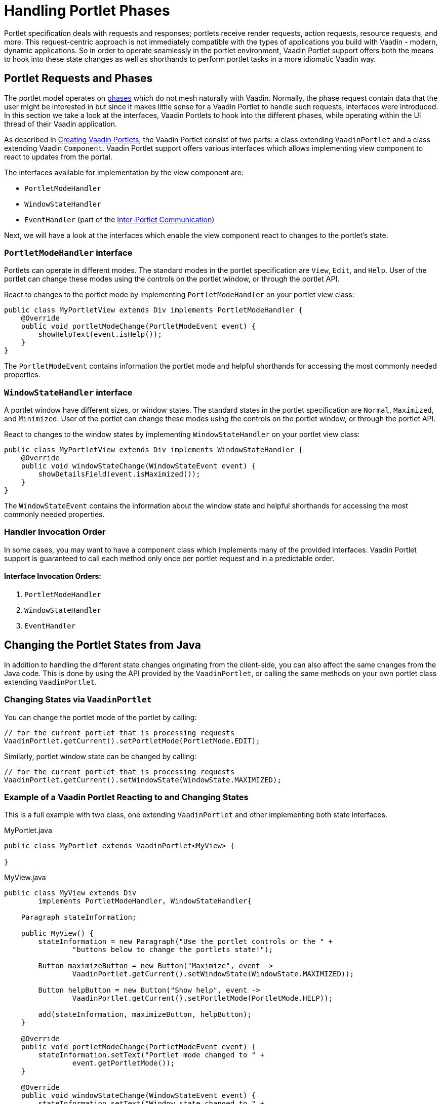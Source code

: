 = Handling Portlet Phases

Portlet specification deals with requests and responses; portlets receive render requests, action requests, resource requests, and more.
This request-centric approach is not immediately compatible with the types of applications you build with Vaadin - modern, dynamic applications.
So in order to operate seamlessly in the portlet environment, Vaadin Portlet support offers both the means to hook into these state changes as well as shorthands to perform portlet tasks in a more idiomatic Vaadin way.

== Portlet Requests and Phases

The portlet model operates on https://portals.apache.org/pluto/v301/portlet-api.html[phases] which do not mesh naturally with Vaadin.
Normally, the phase request contain data that the user might be interested in but since it makes little sense for a Vaadin Portlet to handle such requests, interfaces were introduced.
In this section we take a look at the interfaces, Vaadin Portlets to hook into the different phases, while operating within the UI thread of their Vaadin application.

As described in <<creating-vaadin-portlets#,Creating Vaadin Portlets>>, the Vaadin Portlet consist of two parts: a class extending `VaadinPortlet` and a class extending Vaadin `Component`.
Vaadin Portlet support offers various interfaces which allows implementing view component to react to updates from the portal.

The interfaces available for implementation by the view component are:

- `PortletModeHandler`
- `WindowStateHandler`
- `EventHandler` (part of the <<inter-portlet-communication#,Inter-Portlet Communication>>)

Next, we will have a look at the interfaces which enable the view component react to changes to the portlet's state.

=== `PortletModeHandler` interface

Portlets can operate in different modes.
The standard modes in the portlet specification are `View`, `Edit`, and `Help`.
User of the portlet can change these modes using the controls on the portlet window, or through the portlet API.

React to changes to the portlet mode by implementing `PortletModeHandler` on your portlet view class:

[source,java]
----
public class MyPortletView extends Div implements PortletModeHandler {
    @Override
    public void portletModeChange(PortletModeEvent event) {
        showHelpText(event.isHelp());
    }
}
----

The `PortletModeEvent` contains information the portlet mode and helpful shorthands for accessing the most commonly needed properties.

=== `WindowStateHandler` interface

A portlet window have different sizes, or window states.
The standard states in the portlet specification are `Normal`, `Maximized`, and `Minimized`.
User of the portlet can change these modes using the controls on the portlet window, or through the portlet API.

React to changes to the window states by implementing `WindowStateHandler` on your portlet view class:

[source,java]
----
public class MyPortletView extends Div implements WindowStateHandler {
    @Override
    public void windowStateChange(WindowStateEvent event) {
        showDetailsField(event.isMaximized());
    }
}
----

The `WindowStateEvent` contains the information about the window state and helpful shorthands for accessing the most commonly needed properties.

=== Handler Invocation Order

In some cases, you may want to have a component class which implements many of the provided interfaces.
Vaadin Portlet support is guaranteed to call each method only once per portlet request and in a predictable order.

==== Interface Invocation Orders:

. `PortletModeHandler`
. `WindowStateHandler`
. `EventHandler`

== Changing the Portlet States from Java

In addition to handling the different state changes originating from the client-side, you can also affect the same changes from the Java code.
This is done by using the API provided by the `VaadinPortlet`, or calling the same methods on your own portlet class extending `VaadinPortlet`.

=== Changing States via `VaadinPortlet`

You can change the portlet mode of the portlet by calling:

[source,java]
----
// for the current portlet that is processing requests
VaadinPortlet.getCurrent().setPortletMode(PortletMode.EDIT);
----

Similarly, portlet window state can be changed by calling:

[source,java]
----
// for the current portlet that is processing requests
VaadinPortlet.getCurrent().setWindowState(WindowState.MAXIMIZED);
----

=== Example of a Vaadin Portlet Reacting to and Changing States

This is a full example with two class, one extending `VaadinPortlet` and other implementing both state interfaces.

.MyPortlet.java
[source,java]
----
public class MyPortlet extends VaadinPortlet<MyView> {

}
----

.MyView.java
[source,java]
----
public class MyView extends Div
        implements PortletModeHandler, WindowStateHandler{

    Paragraph stateInformation;

    public MyView() {
        stateInformation = new Paragraph("Use the portlet controls or the " +
                "buttons below to change the portlets state!");

        Button maximizeButton = new Button("Maximize", event ->
                VaadinPortlet.getCurrent().setWindowState(WindowState.MAXIMIZED));

        Button helpButton = new Button("Show help", event ->
                VaadinPortlet.getCurrent().setPortletMode(PortletMode.HELP));

        add(stateInformation, maximizeButton, helpButton);
    }

    @Override
    public void portletModeChange(PortletModeEvent event) {
        stateInformation.setText("Portlet mode changed to " +
                event.getPortletMode());
    }

    @Override
    public void windowStateChange(WindowStateEvent event) {
        stateInformation.setText("Window state changed to " +
                event.getWindowState());
    }
}
----

